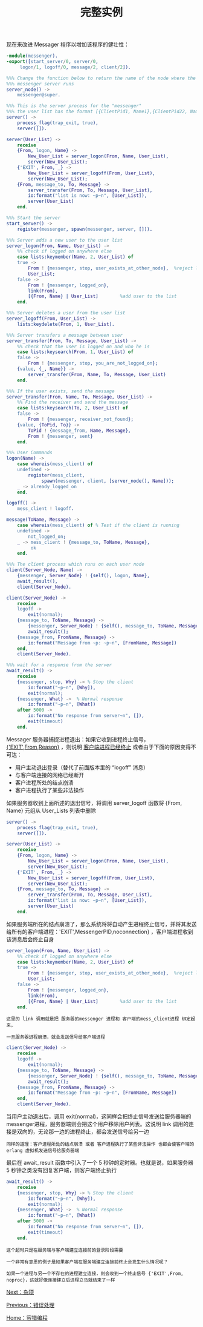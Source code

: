 #+TITLE: 完整实例
#+HTML_HEAD: <link rel="stylesheet" type="text/css" href="../css/main.css" />
#+HTML_LINK_UP: error-handle.html   
#+HTML_LINK_HOME: fault-tolerance.html
#+OPTIONS: num:nil timestamp:nil ^:nil

现在来改进 Messager 程序以增加该程序的健壮性：

#+begin_src erlang 
  -module(messenger).
  -export([start_server/0, server/0, 
	   logon/1, logoff/0, message/2, client/2]).

  %%% Change the function below to return the name of the node where the
  %%% messenger server runs
  server_node() ->
      messenger@super.

  %%% This is the server process for the "messenger"
  %%% the user list has the format [{ClientPid1, Name1},{ClientPid22, Name2},...]
  server() ->
      process_flag(trap_exit, true),
      server([]).

  server(User_List) ->
      receive
	  {From, logon, Name} ->
	      New_User_List = server_logon(From, Name, User_List),
	      server(New_User_List);
	  {'EXIT', From, _} ->
	      New_User_List = server_logoff(From, User_List),
	      server(New_User_List);
	  {From, message_to, To, Message} ->
	      server_transfer(From, To, Message, User_List),
	      io:format("list is now: ~p~n", [User_List]),
	      server(User_List)
      end.

  %%% Start the server
  start_server() ->
      register(messenger, spawn(messenger, server, [])).

  %%% Server adds a new user to the user list
  server_logon(From, Name, User_List) ->
      %% check if logged on anywhere else
      case lists:keymember(Name, 2, User_List) of
	  true ->
	      From ! {messenger, stop, user_exists_at_other_node},  %reject logon
	      User_List;
	  false ->
	      From ! {messenger, logged_on},
	      link(From),
	      [{From, Name} | User_List]        %add user to the list
      end.

  %%% Server deletes a user from the user list
  server_logoff(From, User_List) ->
      lists:keydelete(From, 1, User_List).

  %%% Server transfers a message between user
  server_transfer(From, To, Message, User_List) ->
      %% check that the user is logged on and who he is
      case lists:keysearch(From, 1, User_List) of
	  false ->
	      From ! {messenger, stop, you_are_not_logged_on};
	  {value, {_, Name}} ->
	      server_transfer(From, Name, To, Message, User_List)
      end.

  %%% If the user exists, send the message
  server_transfer(From, Name, To, Message, User_List) ->
      %% Find the receiver and send the message
      case lists:keysearch(To, 2, User_List) of
	  false ->
	      From ! {messenger, receiver_not_found};
	  {value, {ToPid, To}} ->
	      ToPid ! {message_from, Name, Message}, 
	      From ! {messenger, sent} 
      end.

  %%% User Commands
  logon(Name) ->
      case whereis(mess_client) of 
	  undefined ->
	      register(mess_client, 
		       spawn(messenger, client, [server_node(), Name]));
	  _ -> already_logged_on
      end.

  logoff() ->
      mess_client ! logoff.

  message(ToName, Message) ->
      case whereis(mess_client) of % Test if the client is running
	  undefined ->
	      not_logged_on;
	  _ -> mess_client ! {message_to, ToName, Message},
	       ok
      end.

  %%% The client process which runs on each user node
  client(Server_Node, Name) ->
      {messenger, Server_Node} ! {self(), logon, Name},
      await_result(),
      client(Server_Node).

  client(Server_Node) ->
      receive
	  logoff ->
	      exit(normal);
	  {message_to, ToName, Message} ->
	      {messenger, Server_Node} ! {self(), message_to, ToName, Message},
	      await_result();
	  {message_from, FromName, Message} ->
	      io:format("Message from ~p: ~p~n", [FromName, Message])
      end,
      client(Server_Node).

  %%% wait for a response from the server
  await_result() ->
      receive
	  {messenger, stop, Why} -> % Stop the client 
	      io:format("~p~n", [Why]),
	      exit(normal);
	  {messenger, What} ->  % Normal response
	      io:format("~p~n", [What])
      after 5000 ->
	      io:format("No response from server~n", []),
	      exit(timeout)
      end.
#+end_src

Messager 服务器捕捉进程退出：如果它收到进程终止信号， _{'EXIT',From,Reason}_ ，则说明 _客户端进程已经终止_ 或者由于下面的原因变得不可达：
+ 用户主动退出登录（替代了前面版本里的 “logoff” 消息）
+ 与客户端连接的网络已经断开
+ 客户进程所处的结点崩溃
+ 客户进程执行了某些非法操作 

如果服务器收到上面所述的退出信号，将调用 server_logoff 函数将 {From, Name} 元组从 User_Lists 列表中删除

#+begin_src erlang 
  server() ->
      process_flag(trap_exit, true),
      server([]).

  server(User_List) ->
      receive
	  {From, logon, Name} ->
	      New_User_List = server_logon(From, Name, User_List),
	      server(New_User_List);
	  {'EXIT', From, _} ->
	      New_User_List = server_logoff(From, User_List),
	      server(New_User_List);
	  {From, message_to, To, Message} ->
	      server_transfer(From, To, Message, User_List),
	      io:format("list is now: ~p~n", [User_List]),
	      server(User_List)
      end.
#+end_src


如果服务端所在的结点崩溃了，那么系统将将自动产生进程终止信号，并将其发送给所有的客户端进程：'EXIT',MessengerPID,noconnection} ，客户端进程收到该消息后会终止自身 

#+begin_src erlang 
  server_logon(From, Name, User_List) ->
      %% check if logged on anywhere else
      case lists:keymember(Name, 2, User_List) of
	  true ->
	      From ! {messenger, stop, user_exists_at_other_node},  %reject logon
	      User_List;
	  false ->
	      From ! {messenger, logged_on},
	      link(From),
	      [{From, Name} | User_List]        %add user to the list
      end.
#+end_src 

#+begin_example
  这里的 link 调用就是把 服务器的messenger 进程和 客户端的mess_client进程 绑定起来，

  一旦服务器进程崩溃，就会发送信号给客户端进程
#+end_example

#+begin_src erlang 
  client(Server_Node) ->
      receive
	  logoff ->
	      exit(normal);
	  {message_to, ToName, Message} ->
	      {messenger, Server_Node} ! {self(), message_to, ToName, Message},
	      await_result();
	  {message_from, FromName, Message} ->
	      io:format("Message from ~p: ~p~n", [FromName, Message])
      end,
      client(Server_Node).
#+end_src

当用户主动退出后，调用 exit(normal)，这同样会把终止信号发送给服务器端的messenger进程，服务器端则会把这个用户移除用户列表。这说明 link 调用的连接是双向的，无论那一边的进程终止，都会发送信号给另一边


#+begin_example
  同样的道理：客户进程所处的结点崩溃 或者 客户进程执行了某些非法操作 也都会使客户端的 erlang 虚拟机发送信号给服务器端
#+end_example

最后在 await_result 函数中引入了一个 5 秒钟的定时器。也就是说，如果服务器 5 秒钟之类没有回复客户端，则客户端终止执行

#+begin_src erlang 
  await_result() ->
      receive
	  {messenger, stop, Why} -> % Stop the client 
	      io:format("~p~n", [Why]),
	      exit(normal);
	  {messenger, What} ->  % Normal response
	      io:format("~p~n", [What])
      after 5000 ->
	      io:format("No response from server~n", []),
	      exit(timeout)
      end.
#+end_src

#+begin_example
  这个超时只是在服务端与客户端建立连接前的登录阶段需要

  一个非常有意思的例子是如果客户端在服务端建立连接前终止会发生什么情况呢？

  如果一个进程与另一个不存在的进程建立连接，则会收到一个终止信号 {'EXIT',From, noproc}，这就好像连接建立后进程立马就结束了一样
#+end_example

[[file:../misc/misc.org][Next：杂项]]

[[file:error-handle.org][Previous：错误处理]]

[[file:fault-tolerance.org][Home：容错编程]]
